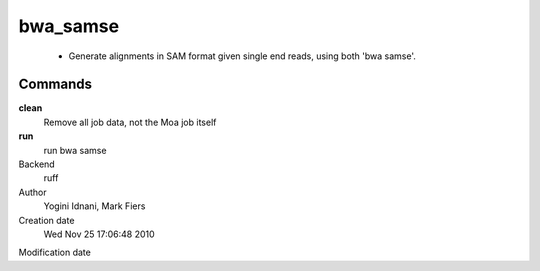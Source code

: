 bwa_samse
------------------------------------------------

 - Generate alignments in SAM format given single end reads, using both 'bwa samse'.

Commands
~~~~~~~~

**clean**
  Remove all job data, not the Moa job itself

**run**
  run bwa samse



Backend 
  ruff
Author
  Yogini Idnani, Mark Fiers
Creation date
  Wed Nov 25 17:06:48 2010
Modification date
  




